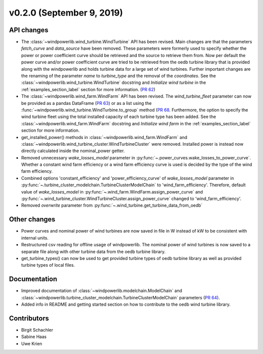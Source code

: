 v0.2.0 (September 9, 2019)
++++++++++++++++++++++++++++++

API changes
#############
* The :class:`~windpowerlib.wind_turbine.WindTurbine` API has been revised. Main changes are that the parameters `fetch_curve` and `data_source` have been removed. These parameters were formerly used to specify whether the power or power coefficient curve should be retrieved and the source to retrieve them from. Now per default the power curve and/or power coefficient curve are tried to be retrieved from the oedb turbine library that is provided along with the windpowerlib and holds turbine data for a large set of wind turbines. Further important changes are the renaming of the parameter `name` to `turbine_type` and the removal of the `coordinates`. See the :class:`~windpowerlib.wind_turbine.WindTurbine` docstring and `Initialize wind turbine` in the :ref:`examples_section_label` section for more information. (`PR 62 <https://github.com/wind-python/windpowerlib/pull/62>`_)
* The :class:`~windpowerlib.wind_farm.WindFarm` API has been revised. The `wind_turbine_fleet` parameter can now be provided as a pandas DataFrame (`PR 63 <https://github.com/wind-python/windpowerlib/pull/63>`_) or as a list using the :func:`~windpowerlib.wind_turbine.WindTurbine.to_group` method (`PR 68 <https://github.com/wind-python/windpowerlib/pull/68>`_. Furthermore, the option to specify the wind turbine fleet using the total installed capacity of each turbine type has been added. See the :class:`~windpowerlib.wind_farm.WindFarm` docstring and `Initialize wind farm` in the :ref:`examples_section_label` section for more information.
* get_installed_power() methods in :class:`~windpowerlib.wind_farm.WindFarm` and  :class:`~windpowerlib.wind_turbine_cluster.WindTurbineCluster` were removed. Installed power is instead now directly calculated inside the nominal_power getter.
* Removed unnecessary `wake_losses_model` parameter in :py:func:`~.power_curves.wake_losses_to_power_curve`. Whether a constant wind farm efficiency or a wind farm efficiency curve is used is decided by the type of the wind farm efficiency.
* Combined options 'constant_efficiency' and 'power_efficiency_curve' of `wake_losses_model` parameter in :py:func:`~.turbine_cluster_modelchain.TurbineClusterModelChain` to 'wind_farm_efficiency'. Therefore, default value of `wake_losses_model` in :py:func:`~.wind_farm.WindFarm.assign_power_curve` and :py:func:`~.wind_turbine_cluster.WindTurbineCluster.assign_power_curve` changed to 'wind_farm_efficiency'.
* Removed `overwrite` parameter from :py:func:`~.wind_turbine.get_turbine_data_from_oedb`

Other changes
#############
* Power curves and nominal power of wind turbines are now saved in file in W instead of kW to be consistent with internal units.
* Restructured csv reading for offline usage of windpowerlib. The nominal power of wind turbines is now saved to a separate file along with other turbine data from the oedb turbine library.
* get_turbine_types() can now be used to get provided turbine types of oedb turbine library as well as provided turbine types of local files.

Documentation
#############
* Improved documentation of :class:`~windpowerlib.modelchain.ModelChain` and :class:`~windpowerlib.turbine_cluster_modelchain.TurbineClusterModelChain` parameters (`PR 64 <https://github.com/wind-python/windpowerlib/pull/64>`_).
* Added info in README and getting started section on how to contribute to the oedb wind turbine library.

Contributors
############
* Birgit Schachler
* Sabine Haas
* Uwe Krien

